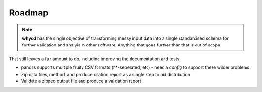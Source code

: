 Roadmap
=======

.. note:: **whyqd** has the single objective of transforming messy input data into a single standardised schema for 
  further validation and analyis in other software. Anything that goes further than that is out of scope.

That still leaves a fair amount to do, including improving the documentation and tests:

* pandas supports multiple fruity CSV formats (#\*-seperated, etc) - need a `config` to support these wilder problems
* Zip data files, method, and produce citation report as a single step to aid distribution
* Validate a zipped output file and produce a validation report
